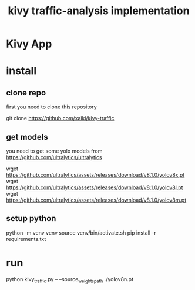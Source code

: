 #+TITLE: kivy traffic-analysis implementation

* Kivy App
* install
** clone repo
first you need to clone this repository
#+begin_src:
git clone https://github.com/xaiki/kivy-traffic
#+end_src:

** get models
you need to get some yolo models from https://github.com/ultralytics/ultralytics
#+begin_src:
wget https://github.com/ultralytics/assets/releases/download/v8.1.0/yolov8x.pt
wget https://github.com/ultralytics/assets/releases/download/v8.1.0/yolov8l.pt
wget https://github.com/ultralytics/assets/releases/download/v8.1.0/yolov8m.pt
#+end_src:

** setup python
#+begin_src:
python -m venv venv
source venv/bin/activate.sh
pip install -r requirements.txt
#+end_src:

* run
#+begin_src:
python kivy_traffic.py --  --source_weights_path ./yolov8n.pt
#+end_src:

